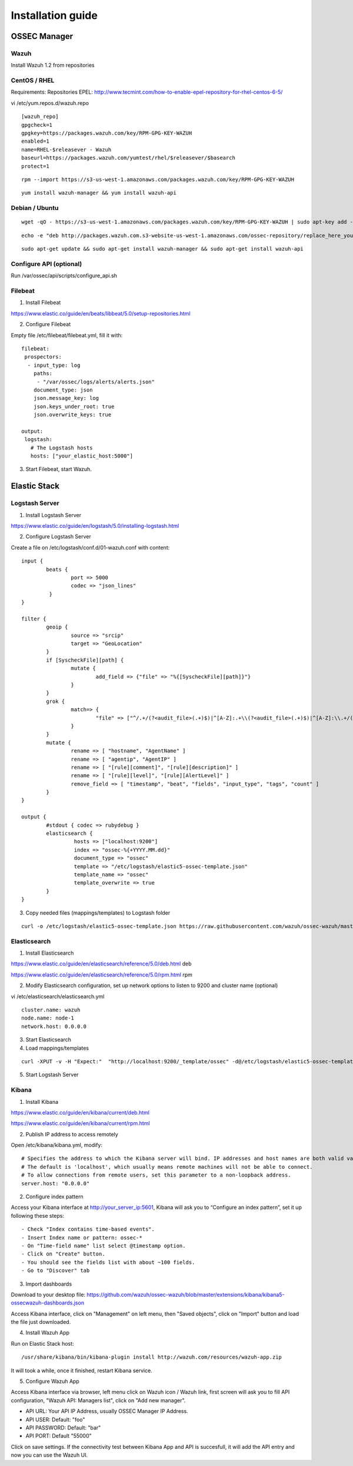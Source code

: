 .. _installation:

Installation guide
==================


OSSEC Manager
-------------

Wazuh
^^^^^

Install Wazuh 1.2 from repositories

CentOS / RHEL
^^^^^^^^^^^^^^^

Requirements:
Repositories EPEL: http://www.tecmint.com/how-to-enable-epel-repository-for-rhel-centos-6-5/

vi /etc/yum.repos.d/wazuh.repo

::

	[wazuh_repo]
	gpgcheck=1
	gpgkey=https://packages.wazuh.com/key/RPM-GPG-KEY-WAZUH
	enabled=1
	name=RHEL-$releasever - Wazuh
	baseurl=https://packages.wazuh.com/yumtest/rhel/$releasever/$basearch
	protect=1

::

	rpm --import https://s3-us-west-1.amazonaws.com/packages.wazuh.com/key/RPM-GPG-KEY-WAZUH

::

	yum install wazuh-manager && yum install wazuh-api

Debian / Ubuntu
^^^^^^^^^^^^^^^
::

	wget -qO - https://s3-us-west-1.amazonaws.com/packages.wazuh.com/key/RPM-GPG-KEY-WAZUH | sudo apt-key add -

::

	echo -e "deb http://packages.wazuh.com.s3-website-us-west-1.amazonaws.com/ossec-repository/replace_here_your_so replace_here_your_distribution main" >> /etc/apt/sources.list.d/wazuh.list

::

	sudo apt-get update && sudo apt-get install wazuh-manager && sudo apt-get install wazuh-api

Configure API (optional)
^^^^^^^^^^^^^^^^^^^^^^^^^^^^^^

Run /var/ossec/api/scripts/configure_api.sh
		
Filebeat
^^^^^^^^^^^^^^^^^^

1. Install Filebeat

https://www.elastic.co/guide/en/beats/libbeat/5.0/setup-repositories.html

2. Configure Filebeat

Empty file /etc/filebeat/filebeat.yml, fill it with:

::

	filebeat:
	 prospectors:
	  - input_type: log
	    paths:
	     - "/var/ossec/logs/alerts/alerts.json"
	    document_type: json
	    json.message_key: log
	    json.keys_under_root: true
	    json.overwrite_keys: true

	output:
	 logstash:
	   # The Logstash hosts
	   hosts: ["your_elastic_host:5000"]


3. Start Filebeat, start Wazuh.

Elastic Stack
---------------------------------
Logstash Server
^^^^^^^^^^^^^^^^^^

1. Install Logstash Server

https://www.elastic.co/guide/en/logstash/5.0/installing-logstash.html

2. Configure Logstash Server

Create a file on /etc/logstash/conf.d/01-wazuh.conf with content:

::

	input {
		beats {
			port => 5000
			codec => "json_lines"
		 }
	}

	filter {
		geoip {
			source => "srcip"
			target => "GeoLocation"
		}
		if [SyscheckFile][path] {
			mutate {
				add_field => {"file" => "%{[SyscheckFile][path]}"}
			}
		}
		grok {
			match=> {
				"file" => ["^/.+/(?<audit_file>(.+)$)|^[A-Z]:.+\\(?<audit_file>(.+)$)|^[A-Z]:\\.+/(?<audit_file>(.+)$)"]
			}
		}
		mutate {
			rename => [ "hostname", "AgentName" ]
			rename => [ "agentip", "AgentIP" ]
			rename => [ "[rule][comment]", "[rule][description]" ]
			rename => [ "[rule][level]", "[rule][AlertLevel]" ]
			remove_field => [ "timestamp", "beat", "fields", "input_type", "tags", "count" ]
		}
	}

	output {
		#stdout { codec => rubydebug }
		elasticsearch {
			 hosts => ["localhost:9200"]
			 index => "ossec-%{+YYYY.MM.dd}"
			 document_type => "ossec"
			 template => "/etc/logstash/elastic5-ossec-template.json"
			 template_name => "ossec"
			 template_overwrite => true
		}
	}

3. Copy needed files (mappings/templates) to Logstash folder

::

	curl -o /etc/logstash/elastic5-ossec-template.json https://raw.githubusercontent.com/wazuh/ossec-wazuh/master/extensions/elasticsearch/elastic5-ossec-template.json

Elasticsearch
^^^^^^^^^^^^^^^^^^
1. Install Elasticsearch

https://www.elastic.co/guide/en/elasticsearch/reference/5.0/deb.html deb 

https://www.elastic.co/guide/en/elasticsearch/reference/5.0/rpm.html rpm

2. Modify Elasticsearch configuration, set up network options to listen to 9200 and cluster name (optional)

vi /etc/elasticsearch/elasticsearch.yml

::

	cluster.name: wazuh
	node.name: node-1
	network.host: 0.0.0.0
				
3. Start Elasticsearch

4. Load mappings/templates

::

	curl -XPUT -v -H "Expect:"  "http://localhost:9200/_template/ossec" -d@/etc/logstash/elastic5-ossec-template.json

5. Start Logstash Server

Kibana
^^^^^^^^^^^^^^^^^^
1. Install Kibana

https://www.elastic.co/guide/en/kibana/current/deb.html

https://www.elastic.co/guide/en/kibana/current/rpm.html

2. Publish IP address to access remotely

Open /etc/kibana/kibana.yml, modify:
::
	# Specifies the address to which the Kibana server will bind. IP addresses and host names are both valid values.
	# The default is 'localhost', which usually means remote machines will not be able to connect.
	# To allow connections from remote users, set this parameter to a non-loopback address.
	server.host: "0.0.0.0"

2. Configure index pattern

Access your Kibana interface at http://your_server_ip:5601, Kibana will ask you to “Configure an index pattern”, set it up following these steps:

::

	- Check "Index contains time-based events".
	- Insert Index name or pattern: ossec-*
	- On "Time-field name" list select @timestamp option.
	- Click on "Create" button.
	- You should see the fields list with about ~100 fields.
	- Go to "Discover" tab

3. Import dashboards

Download to your desktop file: https://github.com/wazuh/ossec-wazuh/blob/master/extensions/kibana/kibana5-ossecwazuh-dashboards.json


Access Kibana interface, click on "Management" on left menu, then "Saved objects", click on "Import" button and load the file just downloaded.

4. Install Wazuh App
		
Run on Elastic Stack host:

::

	/usr/share/kibana/bin/kibana-plugin install http://wazuh.com/resources/wazuh-app.zip

It will took a while, once it finished, restart Kibana service.

5. Configure Wazuh App

Access Kibana interface via browser, left menu click on Wazuh icon / Wazuh link, first screen will ask you to fill API configuration, "Wazuh API: Managers list", click on "Add new manager".

- API URL: Your API IP Address, usually OSSEC Manager IP Address.
- API USER: Default: "foo"
- API PASSWORD: Default: "bar"
- API PORT: Default "55000"

Click on save settings. If the connectivity test between Kibana App and API is succesfull, it will add the API entry and now you can use the Wazuh UI.
